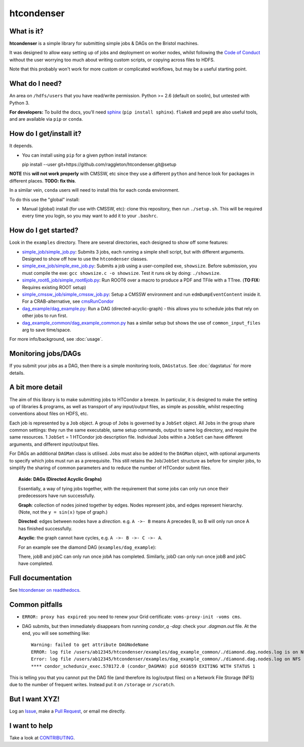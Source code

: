 htcondenser
===========

What is it?
-----------

**htcondenser** is a simple library for submitting simple jobs & DAGs on the Bristol machines.

It was designed to allow easy setting up of jobs and deployment on worker nodes, whilst following the `Code of Conduct <https://wikis.bris.ac.uk/pages/viewpage.action?title=Code+of+Conduct&spaceKey=dic>`_
without the user worrying too much about writing custom scripts, or copying across files to HDFS.

Note that this probably won't work for more custom or complicated
workflows, but may be a useful starting point.

What do I need?
---------------

An area on ``/hdfs/users`` that you have read/write permission. Python
>= 2.6 (default on soolin), but untested with Python 3.

**For developers:** To build the docs, you'll need
`sphinx <http://www.sphinx-doc.org/en/stable/index.html>`_
(``pip install sphinx``). ``flake8`` and ``pep8`` are also useful tools, and are available via ``pip`` or ``conda``.

How do I get/install it?
------------------------

It depends.

- You can install using ``pip`` for a given python install instance: ::

  pip install --user git+https://github.com/raggleton/htcondenser.git@setup

**NOTE** this **will not work properly** with CMSSW, etc since they use a different ``python`` and hence look for packages in different places. **TODO: fix this**.

In a similar vein, ``conda`` users will need to install this for each conda environment.

To do this use the "global" install:

- Manual (global) install (for use with CMSSW, etc): clone this repository, then run ``./setup.sh``. This will be required every time you login, so you may want to add it to your ``.bashrc``.


How do I get started?
---------------------

Look in the ``examples`` directory. There are several directories, each
designed to show off some features:

-  `simple_job/simple_job.py <https://github.com/raggleton/htcondenser/blob/master/examples/simple_job/simple_job.py>`_:
   Submits 3 jobs, each running a simple shell script, but with
   different arguments. Designed to show off how to use the
   ``htcondenser`` classes.

-  `simple_exe_job/simple_exe_job.py <https://github.com/raggleton/htcondenser/blob/master/examples/simple_exe_job/simple_exe_job.py>`_:
   Submits a job using a user-compiled exe, ``showsize``. Before
   submission, you must compile the exe: ``gcc showsize.c -o showsize``.
   Test it runs ok by doing: ``./showsize``.

-  `simple_root6_job/simple_root6job.py <https://github.com/raggleton/htcondenser/blob/master/examples/simple_root6_job/simple_root6_job.py>`_:
   Run ROOT6 over a macro to produce a PDF and TFile with a TTree. (**TO FIX:** Requires existing ROOT setup)

-  `simple_cmssw_job/simple_cmssw_job.py <https://github.com/raggleton/htcondenser/tree/master/examples/simple_cmssw_job>`_:
   Setup a CMSSW environment and run ``edmDumpEventContent`` inside it. For a CRAB-alternative, see `cmsRunCondor <https://github.com/raggleton/condor-comforter/tree/master/cmsRun>`_

-  `dag_example/dag_example.py <https://github.com/raggleton/htcondenser/blob/master/examples/dag_example/dag_example.py>`_:
   Run a DAG (directed-acyclic-graph) - this allows you to schedule jobs
   that rely on other jobs to run first.

- `dag_example_common/dag_example_common.py <https://github.com/raggleton/htcondenser/blob/master/examples/dag_example_common/dag_example_common.py>`_ has a similar setup but shows the use of ``common_input_files`` arg to save time/space.

For more info/background, see :doc:`usage`.

Monitoring jobs/DAGs
--------------------

If you submit your jobs as a DAG, then there is a simple monitoring tools, ``DAGstatus``.
See :doc:`dagstatus` for more details.

A bit more detail
-----------------

The aim of this library is to make submitting jobs to HTCondor a breeze.
In particular, it is designed to make the setting up of libraries &
programs, as well as transport of any input/output files, as simple as
possible, whilst respecting conventions about files on HDFS, etc.

Each job is represented by a ``Job`` object. A group of ``Job``\ s is
governed by a ``JobSet`` object. All ``Job``\ s in the group share
common settings: they run the same executable, same setup commands,
output to same log directory, and require the same resources. 1
``JobSet`` = 1 HTCondor job description file. Individual ``Job``\ s
within a ``JobSet`` can have different arguments, and different
input/output files.

For DAGs an additional ``DAGMan`` class is utilised. Jobs must also be
added to the ``DAGMan`` object, with optional arguments to specify which
jobs must run as a prerequisite. This still retains the
``Job``/``JobSet`` structure as before for simpler jobs, to simplify the
sharing of common parameters and to reduce the number of HTCondor submit
files.


.. topic:: Aside: DAGs (**D**\ irected **A**\ cyclic **G**\ raphs)


    Essentially, a way of tying jobs together, with the requirement that
    some jobs can only run once their predecessors have run
    successfully.

    **Graph**: collection of nodes joined together by edges. Nodes
    represent jobs, and edges represent hierarchy. (Note, not the
    ``y = sin(x)`` type of graph.)

    **Directed**: edges between nodes have a *direction*. e.g.
    ``A ->- B`` means A precedes B, so B will only run once A has
    finished successfully.

    **Acyclic**: the graph cannot have cycles, e.g.
    ``A ->- B ->- C ->- A``.

    For an example see the diamond DAG (``examples/dag_example``):

    .. image:: ../examples/dag_example/diamond.png

    There, jobB and jobC can only run once jobA has completed.
    Similarly, jobD can only run once jobB and jobC have completed.


Full documentation
------------------

See `htcondenser on readthedocs <https://htcondenser.readthedocs.org/en/latest/>`_.

Common pitfalls
---------------

-  ``ERROR: proxy has expired``: you need to renew your Grid
   certificate: ``voms-proxy-init -voms cms``.

- DAG submits, but then immediately disappears from running `condor_q -dag`: check your `.dagman.out` file. At the end, you will see something like: ::

    Warning: failed to get attribute DAGNodeName
    ERROR: log file /users/ab12345/htcondenser/examples/dag_example_common/./diamond.dag.nodes.log is on NFS.
    Error: log file /users/ab12345/htcondenser/examples/dag_example_common/./diamond.dag.nodes.log on NFS
    **** condor_scheduniv_exec.578172.0 (condor_DAGMAN) pid 601659 EXITING WITH STATUS 1

This is telling you that you cannot put the DAG file (and therefore its log/output files) on a Network File Storage (NFS) due to the number of frequent writes. Instead put it on ``/storage`` or ``/scratch``.

But I want XYZ!
---------------

Log an `Issue <https://github.com/raggleton/htcondenser/issues>`_, make a `Pull Request <https://github.com/raggleton/htcondenser/pulls>`_, or email me directly.

I want to help
--------------

Take a look at `CONTRIBUTING <CONTRIBUTING.md>`_.
